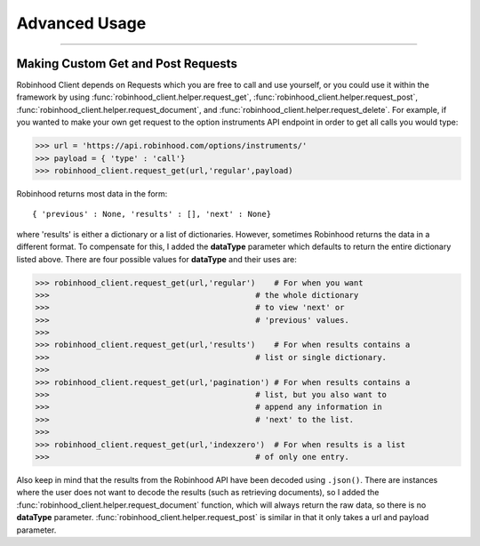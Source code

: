 
Advanced Usage
==============

----


Making Custom Get and Post Requests
-----------------------------------

Robinhood Client depends on Requests which you are free to call and use yourself, or you could
use it within the framework by using :func:`robinhood_client.helper.request_get`, :func:`robinhood_client.helper.request_post`,
:func:`robinhood_client.helper.request_document`, and :func:`robinhood_client.helper.request_delete`. For example, if you wanted to make your own
get request to the option instruments API endpoint in order to get all calls you would type:

>>> url = 'https://api.robinhood.com/options/instruments/'
>>> payload = { 'type' : 'call'}
>>> robinhood_client.request_get(url,'regular',payload)

Robinhood returns most data in the form::

{ 'previous' : None, 'results' : [], 'next' : None}

where 'results' is either a dictionary or a list of dictionaries. However, sometimes
Robinhood returns the data in a different format. To compensate for this, I added
the **dataType** parameter which defaults to return the entire dictionary listed above.
There are four possible values for **dataType** and their uses are:

>>> robinhood_client.request_get(url,'regular')    # For when you want
>>>                                            # the whole dictionary
>>>                                            # to view 'next' or
>>>                                            # 'previous' values.
>>>
>>> robinhood_client.request_get(url,'results')    # For when results contains a
>>>                                            # list or single dictionary.
>>>
>>> robinhood_client.request_get(url,'pagination') # For when results contains a
>>>                                            # list, but you also want to
>>>                                            # append any information in
>>>                                            # 'next' to the list.
>>>
>>> robinhood_client.request_get(url,'indexzero')  # For when results is a list
>>>                                            # of only one entry.

Also keep in mind that the results from the Robinhood API have been decoded using ``.json()``.
There are instances where the user does not want to decode the results (such as retrieving documents), so
I added the :func:`robinhood_client.helper.request_document` function, which will always return the raw data,
so there is no **dataType** parameter. :func:`robinhood_client.helper.request_post` is similar in that it only
takes a url and payload parameter.
